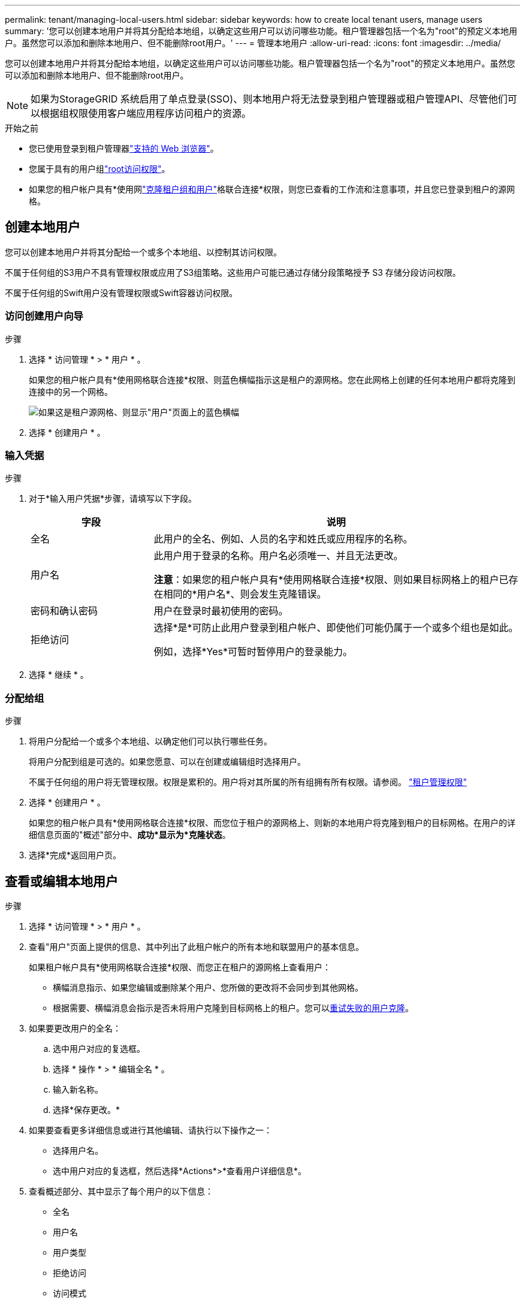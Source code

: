 ---
permalink: tenant/managing-local-users.html 
sidebar: sidebar 
keywords: how to create local tenant users, manage users 
summary: '您可以创建本地用户并将其分配给本地组，以确定这些用户可以访问哪些功能。租户管理器包括一个名为"root"的预定义本地用户。虽然您可以添加和删除本地用户、但不能删除root用户。' 
---
= 管理本地用户
:allow-uri-read: 
:icons: font
:imagesdir: ../media/


[role="lead"]
您可以创建本地用户并将其分配给本地组，以确定这些用户可以访问哪些功能。租户管理器包括一个名为"root"的预定义本地用户。虽然您可以添加和删除本地用户、但不能删除root用户。


NOTE: 如果为StorageGRID 系统启用了单点登录(SSO)、则本地用户将无法登录到租户管理器或租户管理API、尽管他们可以根据组权限使用客户端应用程序访问租户的资源。

.开始之前
* 您已使用登录到租户管理器link:../admin/web-browser-requirements.html["支持的 Web 浏览器"]。
* 您属于具有的用户组link:tenant-management-permissions.html["root访问权限"]。
* 如果您的租户帐户具有*使用网link:grid-federation-account-clone.html["克隆租户组和用户"]格联合连接*权限，则您已查看的工作流和注意事项，并且您已登录到租户的源网格。




== [[crea-user]]创建本地用户

您可以创建本地用户并将其分配给一个或多个本地组、以控制其访问权限。

不属于任何组的S3用户不具有管理权限或应用了S3组策略。这些用户可能已通过存储分段策略授予 S3 存储分段访问权限。

不属于任何组的Swift用户没有管理权限或Swift容器访问权限。



=== 访问创建用户向导

.步骤
. 选择 * 访问管理 * > * 用户 * 。
+
如果您的租户帐户具有*使用网格联合连接*权限、则蓝色横幅指示这是租户的源网格。您在此网格上创建的任何本地用户都将克隆到连接中的另一个网格。

+
image::../media/grid-federation-tenant-user-banner.png[如果这是租户源网格、则显示"用户"页面上的蓝色横幅]

. 选择 * 创建用户 * 。




=== 输入凭据

.步骤
. 对于*输入用户凭据*步骤，请填写以下字段。
+
[cols="1a,3a"]
|===
| 字段 | 说明 


 a| 
全名
 a| 
此用户的全名、例如、人员的名字和姓氏或应用程序的名称。



 a| 
用户名
 a| 
此用户用于登录的名称。用户名必须唯一、并且无法更改。

*注意*：如果您的租户帐户具有*使用网格联合连接*权限、则如果目标网格上的租户已存在相同的*用户名*、则会发生克隆错误。



 a| 
密码和确认密码
 a| 
用户在登录时最初使用的密码。



 a| 
拒绝访问
 a| 
选择*是*可防止此用户登录到租户帐户、即使他们可能仍属于一个或多个组也是如此。

例如，选择*Yes*可暂时暂停用户的登录能力。

|===
. 选择 * 继续 * 。




=== 分配给组

.步骤
. 将用户分配给一个或多个本地组、以确定他们可以执行哪些任务。
+
将用户分配到组是可选的。如果您愿意、可以在创建或编辑组时选择用户。

+
不属于任何组的用户将无管理权限。权限是累积的。用户将对其所属的所有组拥有所有权限。请参阅。 link:tenant-management-permissions.html["租户管理权限"]

. 选择 * 创建用户 * 。
+
如果您的租户帐户具有*使用网格联合连接*权限、而您位于租户的源网格上、则新的本地用户将克隆到租户的目标网格。在用户的详细信息页面的"概述"部分中、*成功*显示为*克隆状态*。

. 选择*完成*返回用户页。




== 查看或编辑本地用户

.步骤
. 选择 * 访问管理 * > * 用户 * 。
. 查看"用户"页面上提供的信息、其中列出了此租户帐户的所有本地和联盟用户的基本信息。
+
如果租户帐户具有*使用网格联合连接*权限、而您正在租户的源网格上查看用户：

+
** 横幅消息指示、如果您编辑或删除某个用户、您所做的更改将不会同步到其他网格。
** 根据需要、横幅消息会指示是否未将用户克隆到目标网格上的租户。您可以<<clone-users,重试失败的用户克隆>>。


. 如果要更改用户的全名：
+
.. 选中用户对应的复选框。
.. 选择 * 操作 * > * 编辑全名 * 。
.. 输入新名称。
.. 选择*保存更改。*


. 如果要查看更多详细信息或进行其他编辑、请执行以下操作之一：
+
** 选择用户名。
** 选中用户对应的复选框，然后选择*Actions*>*查看用户详细信息*。


. 查看概述部分、其中显示了每个用户的以下信息：
+
** 全名
** 用户名
** 用户类型
** 拒绝访问
** 访问模式
** 组成员资格
** 如果租户帐户具有*使用网格联合连接*权限且您正在查看租户源网格上的用户、则添加以下字段：
+
*** 克隆状态：*成功*或*失败*
*** 蓝色横幅、表示如果编辑此用户、您所做的更改不会同步到其他网格。




. 根据需要编辑用户设置。有关输入内容的详细信息、请参见<<create-user,创建本地用户>>。
+
.. 在“概述”部分中，通过选择名称或编辑图标更改全名image:../media/icon_edit_tm.png["编辑图标"]。
+
您不能更改用户名。

.. 在*密码*选项卡上，更改用户的密码，然后选择*保存更改*。
.. 在*访问*选项卡上，选择*否*允许用户登录，或选择*是*阻止用户登录。然后，选择*保存更改*。
.. 在*Access keys*选项卡上，选择*Create key*并按照的说明link:creating-another-users-s3-access-keys.html["正在创建其他用户的S3访问密钥"]进行操作。
.. 在*组*选项卡上，选择*编辑组*将用户添加到组或从组中删除用户。然后，选择*保存更改*。


. 确认您为每个更改的部分选择了*保存更改*。




== 导入联盟用户

您可以将一个或多个联盟用户(最多100个用户)直接导入到"用户"页面中。

.步骤
. 选择 * 访问管理 * > * 用户 * 。
. 选择*导入联盟用户*。
. 输入一个或多个联盟用户的UUID或用户名。
+
对于多个条目、请在新行中添加每个UUID或用户名。

. 选择*Import*。
+
如果一个或多个用户无法导入"Users (用户)"字段、请执行以下步骤：

+
.. 选择*复制用户*。
.. 选择*上一步*并将复制的用户粘贴到*导入联盟用户*对话框中，以重试导入。


+
关闭“*导入联盟用户*”对话框后，成功导入的用户的“用户”页面上将显示联盟用户信息。





== 本地用户重复

您可以复制本地用户以更快地创建新用户。


NOTE: 如果您的租户帐户具有*使用网格联合连接*权限、而您从租户的源网格复制了一个用户、则复制的用户将克隆到租户的目标网格。

.步骤
. 选择 * 访问管理 * > * 用户 * 。
. 选中要复制的用户对应的复选框。
. 选择 * 操作 * > * 复制用户 * 。
. 有关输入内容的详细信息、请参见<<create-user,创建本地用户>>。
. 选择 * 创建用户 * 。




== [[CLONE USERS]]重试用户克隆

重试失败的克隆：

. 选择用户名下方指示_(克隆失败)_的每个用户。
. 选择*Actions*>*Clone Users *。
. 从要克隆的每个用户的详细信息页面查看克隆操作的状态。


有关更多信息，请参见link:grid-federation-account-clone.html["克隆租户组和用户"]。



== 删除一个或多个本地用户

您可以永久删除一个或多个不再需要访问StorageGRID 租户帐户的本地用户。


NOTE: 如果您的租户帐户具有*使用网格联合连接*权限、而您删除了本地用户、则StorageGRID 不会删除其他网格上的相应用户。如果需要使此信息保持同步、则必须从两个网格中删除同一用户。


NOTE: 您必须使用联合身份源删除联合用户。

.步骤
. 选择 * 访问管理 * > * 用户 * 。
. 选中要删除的每个用户对应的复选框。
. 选择*Actions*>*Delete user*或*Actions*>*Delete user*。
+
此时将显示确认对话框。

. 选择*删除用户*或*删除用户*。

